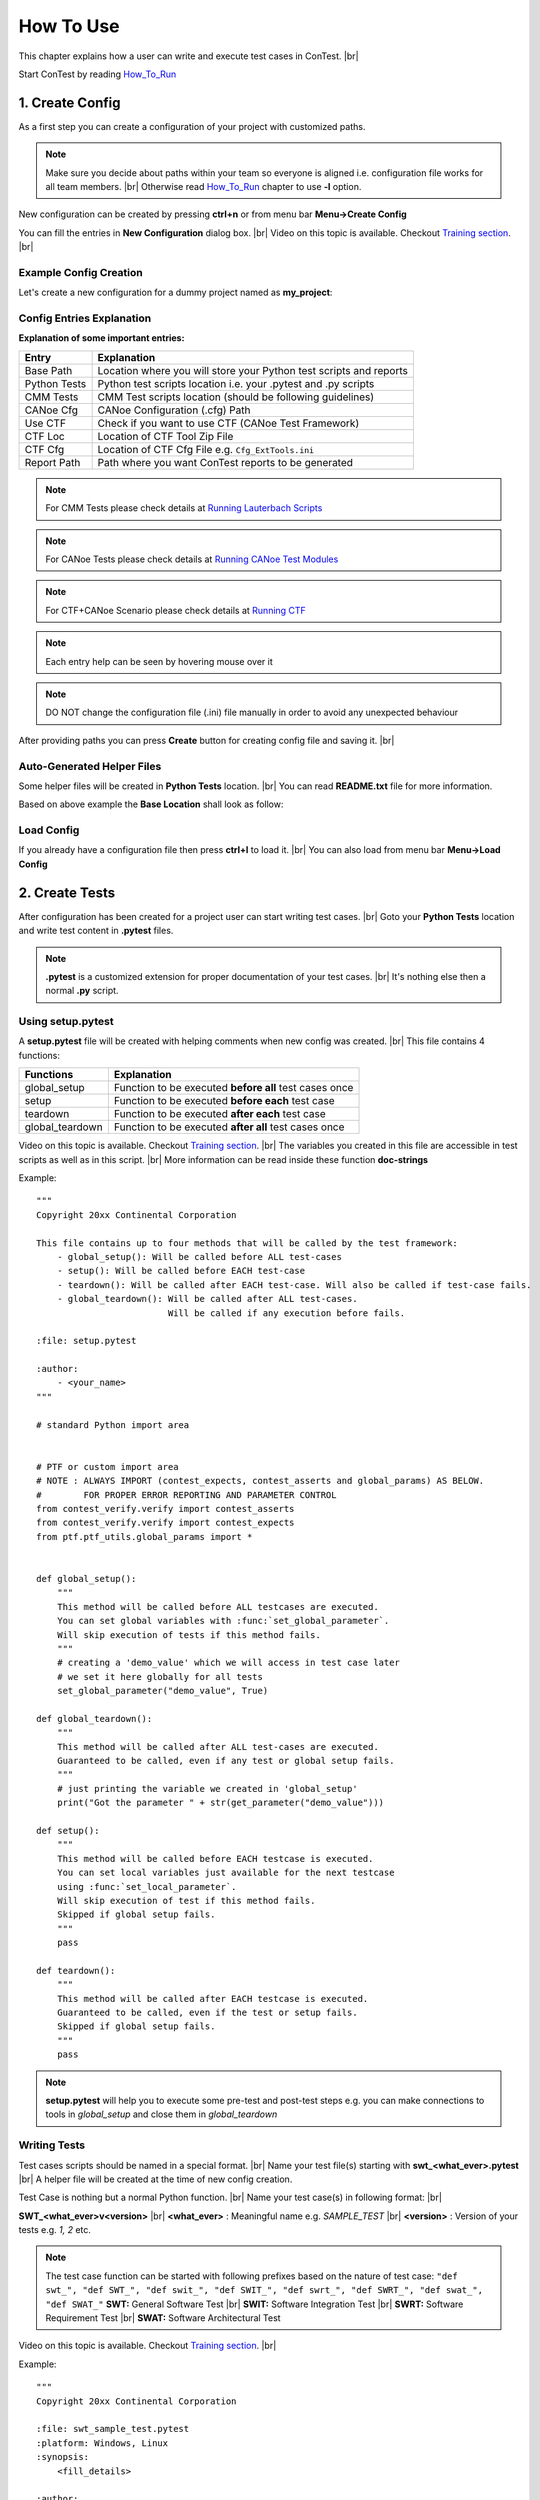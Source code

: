 .. This file explains the usage of ConTest

How To Use
==========

This chapter explains how a user can write and execute test cases in ConTest. |br|

Start ConTest by reading How_To_Run_

1. Create Config
****************

As a first step you can create a configuration of your project with customized paths.

.. note::
    Make sure you decide about paths within your team so everyone is aligned i.e. configuration
    file works for all team members. |br|
    Otherwise read How_To_Run_ chapter to use **-l** option.

New configuration can be created by pressing **ctrl+n** or from menu bar **Menu->Create Config**

You can fill the entries in **New Configuration** dialog box. |br|
Video on this topic is available. Checkout `Training section`_. |br|

Example Config Creation
-----------------------

Let's create a new configuration for a dummy project named as **my_project**:

.. image:: new_config.JPG

Config Entries Explanation
--------------------------

**Explanation of some important entries:**


+--------------+-----------------------------------------------------------------------+
|    Entry     |                       Explanation                                     |
+==============+=======================================================================+
| Base Path    | Location where you will store your Python test scripts and reports    |
+--------------+-----------------------------------------------------------------------+
| Python Tests | Python test scripts location i.e. your .pytest and .py scripts        |
+--------------+-----------------------------------------------------------------------+
| CMM Tests    | CMM Test scripts location (should be following guidelines)            |
+--------------+-----------------------------------------------------------------------+
| CANoe Cfg    | CANoe Configuration (.cfg) Path                                       |
+--------------+-----------------------------------------------------------------------+
| Use CTF      | Check if you want to use CTF (CANoe Test Framework)                   |
+--------------+-----------------------------------------------------------------------+
| CTF Loc      | Location of CTF Tool Zip File                                         |
+--------------+-----------------------------------------------------------------------+
| CTF Cfg      | Location of CTF Cfg File e.g. ``Cfg_ExtTools.ini``                    |
+--------------+-----------------------------------------------------------------------+
| Report Path  | Path where you want ConTest reports to be generated                   |
+--------------+-----------------------------------------------------------------------+

.. note::
    For CMM Tests please check details at `Running Lauterbach Scripts`_

.. note::
    For CANoe Tests please check details at `Running CANoe Test Modules`_

.. note::
    For CTF+CANoe Scenario please check details at `Running CTF`_

.. note::
    Each entry help can be seen by hovering mouse over it

.. note::
    DO NOT change the configuration file (.ini) file manually in order to avoid any unexpected
    behaviour

After providing paths you can press **Create** button for creating config file and saving it. |br|


Auto-Generated Helper Files
---------------------------

Some helper files will be created in **Python Tests** location. |br|
You can read **README.txt** file for more information.

Based on above example the **Base Location** shall look as follow:

.. image:: base_location.JPG

Load Config
-----------

If you already have a configuration file then press **ctrl+l** to load it. |br|
You can also load from menu bar **Menu->Load Config**


2. Create Tests
***************

After configuration has been created for a project user can start writing test cases. |br|
Goto your **Python Tests** location and write test content in **.pytest** files.

.. note::
    **.pytest** is a customized extension for proper documentation of your test cases. |br|
    It's nothing else then a normal **.py** script.

Using setup.pytest
------------------

A **setup.pytest** file will be created with helping comments when new config was created. |br|
This file contains 4 functions:

+-------------------+-----------------------------------------------------------------------+
|  Functions        |                       Explanation                                     |
+===================+=======================================================================+
| global_setup      | Function to be executed **before all** test cases once                |
+-------------------+-----------------------------------------------------------------------+
| setup             | Function to be executed **before each** test case                     |
+-------------------+-----------------------------------------------------------------------+
| teardown          | Function to be executed **after each** test case                      |
+-------------------+-----------------------------------------------------------------------+
| global_teardown   | Function to be executed **after all** test cases once                 |
+-------------------+-----------------------------------------------------------------------+

.. image:: setup_teardown.JPG

Video on this topic is available. Checkout `Training section`_. |br|
The variables you created in this file are accessible in test scripts as well as in this script. |br|
More information can be read inside these function **doc-strings**

Example::

    """
    Copyright 20xx Continental Corporation

    This file contains up to four methods that will be called by the test framework:
        - global_setup(): Will be called before ALL test-cases
        - setup(): Will be called before EACH test-case
        - teardown(): Will be called after EACH test-case. Will also be called if test-case fails.
        - global_teardown(): Will be called after ALL test-cases.
                             Will be called if any execution before fails.

    :file: setup.pytest

    :author:
        - <your_name>
    """

    # standard Python import area


    # PTF or custom import area
    # NOTE : ALWAYS IMPORT (contest_expects, contest_asserts and global_params) AS BELOW.
    #        FOR PROPER ERROR REPORTING AND PARAMETER CONTROL
    from contest_verify.verify import contest_asserts
    from contest_verify.verify import contest_expects
    from ptf.ptf_utils.global_params import *


    def global_setup():
        """
        This method will be called before ALL testcases are executed.
        You can set global variables with :func:`set_global_parameter`.
        Will skip execution of tests if this method fails.
        """
        # creating a 'demo_value' which we will access in test case later
        # we set it here globally for all tests
        set_global_parameter("demo_value", True)

    def global_teardown():
        """
        This method will be called after ALL test-cases are executed.
        Guaranteed to be called, even if any test or global setup fails.
        """
        # just printing the variable we created in 'global_setup'
        print("Got the parameter " + str(get_parameter("demo_value")))

    def setup():
        """
        This method will be called before EACH testcase is executed.
        You can set local variables just available for the next testcase
        using :func:`set_local_parameter`.
        Will skip execution of test if this method fails.
        Skipped if global setup fails.
        """
        pass

    def teardown():
        """
        This method will be called after EACH testcase is executed.
        Guaranteed to be called, even if the test or setup fails.
        Skipped if global setup fails.
        """
        pass


.. note::
    **setup.pytest** will help you to execute some pre-test and post-test steps e.g. you can make
    connections to tools in *global_setup* and close them in *global_teardown*

Writing Tests
-------------

Test cases scripts should be named in a special format. |br|
Name your test file(s) starting with **swt_<what_ever>.pytest** |br|
A helper file will be created at the time of new config creation.

Test Case is nothing but a normal Python function. |br|
Name your test case(s) in following format: |br|

**SWT_<what_ever>v<version>** |br|
**<what_ever>** : Meaningful name e.g. *SAMPLE_TEST* |br|
**<version>**   : Version of your tests e.g. *1, 2* etc.

.. note::
    The test case function can be started with following prefixes based on the nature of test case:
    ``"def swt_", "def SWT_", "def swit_", "def SWIT_", "def swrt_", "def SWRT_", "def swat_", "def SWAT_"``
    **SWT:** General Software Test |br|
    **SWIT:** Software Integration Test |br|
    **SWRT:** Software Requirement Test |br|
    **SWAT:** Software Architectural Test

Video on this topic is available. Checkout `Training section`_. |br|

Example::

    """
    Copyright 20xx Continental Corporation

    :file: swt_sample_test.pytest
    :platform: Windows, Linux
    :synopsis:
        <fill_details>

    :author:
        - <your_name>
    """

    # standard Python import area


    # PTF or custom import area
    # NOTE : ALWAYS IMPORT (contest_expects, contest_asserts, report and get_parameter) AS BELOW.
    #        FOR PROPER DOCUMENTATION AND ERROR REPORTING
    from ptf.ptf_utils.decorator.prioritization import priority, Priority
    from contest_verify.verify import contest_asserts
    from contest_verify.verify import contest_expects
    from ptf.ptf_utils.report import *
    from ptf.ptf_utils.global_params import get_parameter

    @priority(Priority.HIGH)  # This test is executed with high priority
    def SWT_SAMPLE_TESTv1():
        DETAILS("A sample test case")

        PRECONDITION("Fill in testcase Precondition")

        VERIFIES("VERIFY_REQ_1")
        VERIFIES("VERIFY_REQ_2")

        AUTOMATES("ETM_TEST_SCRIPT_ID")

        TESTTAG("hil")
        TESTTAG("design-driven")
        TESTTAG("blackbox")
        TESTTAG("integration")

        TESTSTEP("Accessing variable created in global_setup and verifying its value")
        EXPECTED("Value shall be True")
        value = get_parameter("demo_value")
        contest_asserts.verify(value, True, "Demo value has wrong value")


.. note::
   **DETAILS**, **PRECONDITION**, **VERIFIES**, **AUTOMATES**, **TESTTAG**, **TESTSTEP**, **EXPECTED** are reporting functions
   i.e. whatever you write inside these reporting functions will be forwarded to HTML and JSON
   reports. Also it helps CI scripts to document your test case.

.. note::
   For verification of values use customized assertions. See Verify_APIs_

.. note::
    You can create tests in sub-folders inside **Python Test** location also.

.. note::
    Tools API usage can be seen at Tools_APIs_

.. note::
    Testcase priority can be given using @priority decorator. Testcases with highest priority are
    executed first.

.. note::
    Some demo tests can be found in repository **ConTest/ptf/demo_tests**

3. Run Tests
************

For running your newly written tests you can load ConTest configuration **ctrl+l**. The
sample test we created in Step 2 will be shown on GUI like follow:

.. image:: test_show.JPG


Just press **Run** button to execute test(s).
The reports will be created in the folder mentioned in the config.
ConTest generates reports in 4 formats JSON, HTML, TXT and XML.


4. Save Config
**************

If you want to save the current data in your loaded configuration then just press **ctrl+s** or
from menu bar **Menu->Save Config**


.. note::
    The help for different GUI options can be seen by hovering mouse over them.



.. _How_To_Run: ../how_to_run.html
.. _stages: https://uuas043x.uu.de.conti.de/doxygen/sv_processes/testProcess.html#testStages
.. _Verify_APIs: ../verify_api_auto.html
.. _Tools_APIs: ../tool_api_auto.html
.. _Training section: ../training.html
.. _Running Lauterbach Scripts: ../special_cases/t32_run.html
.. _Running CANoe Test Modules: ../special_cases/canoe_run.html
.. _Running CTF: ../special_cases/ctf_run.html

.. |br| raw:: html

    <br />
